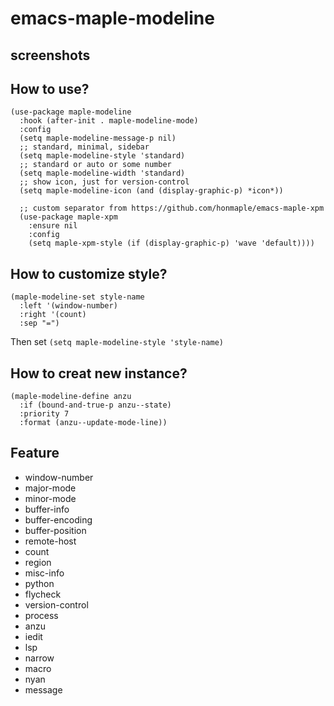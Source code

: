 * emacs-maple-modeline

** screenshots
   [[https://github.com/honmaple/emacs-maple-modeline/blob/master/screenshot/example.png]]
   [[https://github.com/honmaple/emacs-maple-modeline/blob/master/screenshot/example1.png]]
   [[https://github.com/honmaple/emacs-maple-modeline/blob/master/screenshot/example2.png]]
   
** How to use?
   #+begin_src elisp
     (use-package maple-modeline
       :hook (after-init . maple-modeline-mode)
       :config
       (setq maple-modeline-message-p nil)
       ;; standard, minimal, sidebar
       (setq maple-modeline-style 'standard)
       ;; standard or auto or some number
       (setq maple-modeline-width 'standard)
       ;; show icon, just for version-control
       (setq maple-modeline-icon (and (display-graphic-p) *icon*))

       ;; custom separator from https://github.com/honmaple/emacs-maple-xpm
       (use-package maple-xpm
         :ensure nil
         :config
         (setq maple-xpm-style (if (display-graphic-p) 'wave 'default))))
   #+end_src
   
** How to customize style?
   #+begin_src elisp
     (maple-modeline-set style-name
       :left '(window-number)
       :right '(count)
       :sep "=")
   #+end_src
   Then set =(setq maple-modeline-style 'style-name)=
   
** How to creat new instance?
   #+begin_src elisp
     (maple-modeline-define anzu
       :if (bound-and-true-p anzu--state)
       :priority 7
       :format (anzu--update-mode-line))
   #+end_src
   
** Feature
   - window-number
   - major-mode
   - minor-mode
   - buffer-info
   - buffer-encoding
   - buffer-position
   - remote-host
   - count
   - region
   - misc-info
   - python
   - flycheck
   - version-control
   - process
   - anzu
   - iedit
   - lsp
   - narrow
   - macro
   - nyan
   - message
